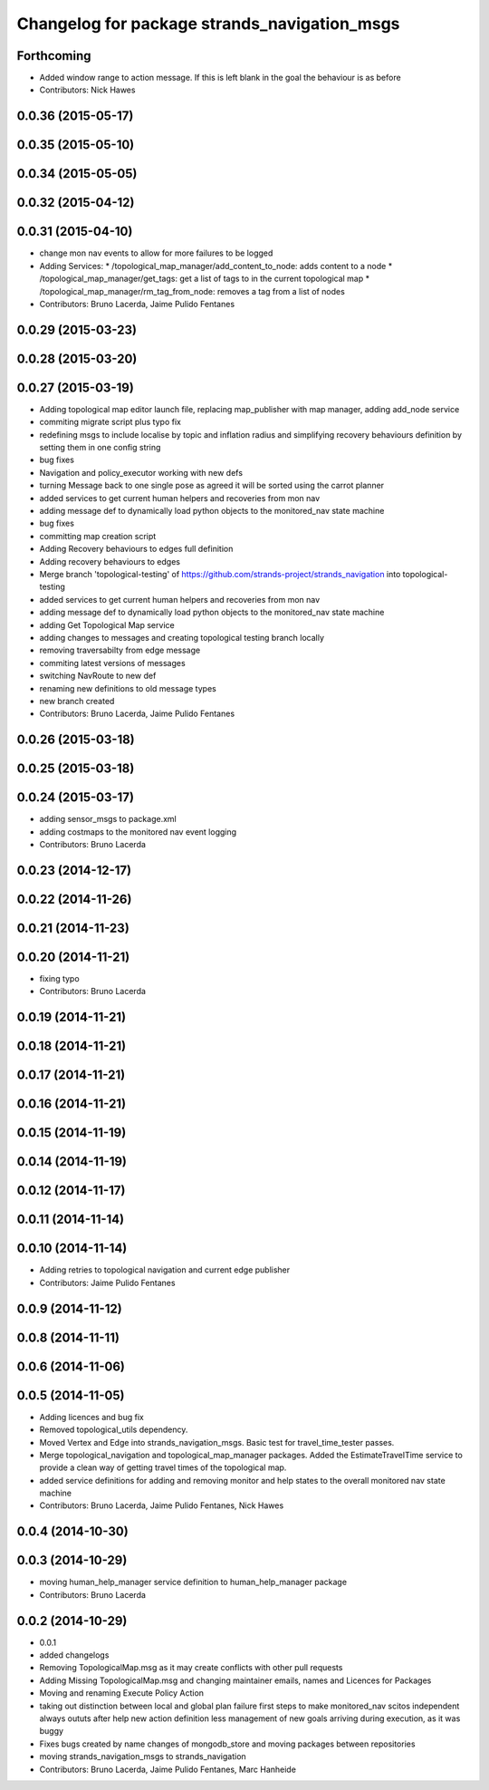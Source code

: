 ^^^^^^^^^^^^^^^^^^^^^^^^^^^^^^^^^^^^^^^^^^^^^
Changelog for package strands_navigation_msgs
^^^^^^^^^^^^^^^^^^^^^^^^^^^^^^^^^^^^^^^^^^^^^

Forthcoming
-----------
* Added window range to action message. If this is left blank in the goal the behaviour is as before
* Contributors: Nick Hawes

0.0.36 (2015-05-17)
-------------------

0.0.35 (2015-05-10)
-------------------

0.0.34 (2015-05-05)
-------------------

0.0.32 (2015-04-12)
-------------------

0.0.31 (2015-04-10)
-------------------
* change mon nav events to allow for more failures to be logged
* Adding Services:
  * /topological_map_manager/add_content_to_node: adds content to a node
  * /topological_map_manager/get_tags: get a list of tags to in the current topological map
  * /topological_map_manager/rm_tag_from_node: removes a tag from a list of nodes
* Contributors: Bruno Lacerda, Jaime Pulido Fentanes

0.0.29 (2015-03-23)
-------------------

0.0.28 (2015-03-20)
-------------------

0.0.27 (2015-03-19)
-------------------
* Adding topological map editor launch file,
  replacing map_publisher with map manager,
  adding add_node service
* commiting migrate script plus typo fix
* redefining msgs to include localise by topic and inflation radius and simplifying recovery behaviours definition by setting them in one config string
* bug fixes
* Navigation and policy_executor working with new defs
* turning Message back to one single pose as agreed it will be sorted using the carrot planner
* added services to get current human helpers and recoveries from mon nav
* adding message def to dynamically load python objects to the monitored_nav state machine
* bug fixes
* committing map creation script
* Adding Recovery behaviours to edges full definition
* Adding recovery behaviours to edges
* Merge branch 'topological-testing' of https://github.com/strands-project/strands_navigation into topological-testing
* added services to get current human helpers and recoveries from mon nav
* adding message def to dynamically load python objects to the monitored_nav state machine
* adding Get Topological Map service
* adding changes to messages and creating topological testing branch locally
* removing traversabilty from edge message
* commiting latest versions of messages
* switching NavRoute to new def
* renaming new definitions to old message types
* new branch created
* Contributors: Bruno Lacerda, Jaime Pulido Fentanes

0.0.26 (2015-03-18)
-------------------

0.0.25 (2015-03-18)
-------------------

0.0.24 (2015-03-17)
-------------------
* adding sensor_msgs to package.xml
* adding costmaps to the monitored nav event logging
* Contributors: Bruno Lacerda

0.0.23 (2014-12-17)
-------------------

0.0.22 (2014-11-26)
-------------------

0.0.21 (2014-11-23)
-------------------

0.0.20 (2014-11-21)
-------------------
* fixing typo
* Contributors: Bruno Lacerda

0.0.19 (2014-11-21)
-------------------

0.0.18 (2014-11-21)
-------------------

0.0.17 (2014-11-21)
-------------------

0.0.16 (2014-11-21)
-------------------

0.0.15 (2014-11-19)
-------------------

0.0.14 (2014-11-19)
-------------------

0.0.12 (2014-11-17)
-------------------

0.0.11 (2014-11-14)
-------------------

0.0.10 (2014-11-14)
-------------------
* Adding retries to topological navigation and current edge publisher
* Contributors: Jaime Pulido Fentanes

0.0.9 (2014-11-12)
------------------

0.0.8 (2014-11-11)
------------------

0.0.6 (2014-11-06)
------------------

0.0.5 (2014-11-05)
------------------
* Adding licences and bug fix
* Removed topological_utils dependency.
* Moved Vertex and Edge into strands_navigation_msgs.
  Basic test for travel_time_tester passes.
* Merge topological_navigation and topological_map_manager packages.
  Added the EstimateTravelTime service to provide a clean way of getting travel times of the topological map.
* added service definitions for adding and removing monitor and help states to the overall monitored nav state machine
* Contributors: Bruno Lacerda, Jaime Pulido Fentanes, Nick Hawes

0.0.4 (2014-10-30)
------------------

0.0.3 (2014-10-29)
------------------
* moving human_help_manager service definition to human_help_manager package
* Contributors: Bruno Lacerda

0.0.2 (2014-10-29)
------------------
* 0.0.1
* added changelogs
* Removing TopologicalMap.msg as it may create conflicts with other pull requests
* Adding Missing TopologicalMap.msg and changing maintainer emails, names and Licences for Packages
* Moving and renaming Execute Policy Action
* taking out distinction between local and global plan failure
  first steps to make monitored_nav scitos independent
  always oututs after help
  new action definition
  less management of new goals arriving during execution, as it was buggy
* Fixes bugs created by name changes of mongodb_store and moving packages between repositories
* moving strands_navigation_msgs to strands_navigation
* Contributors: Bruno Lacerda, Jaime Pulido Fentanes, Marc Hanheide
